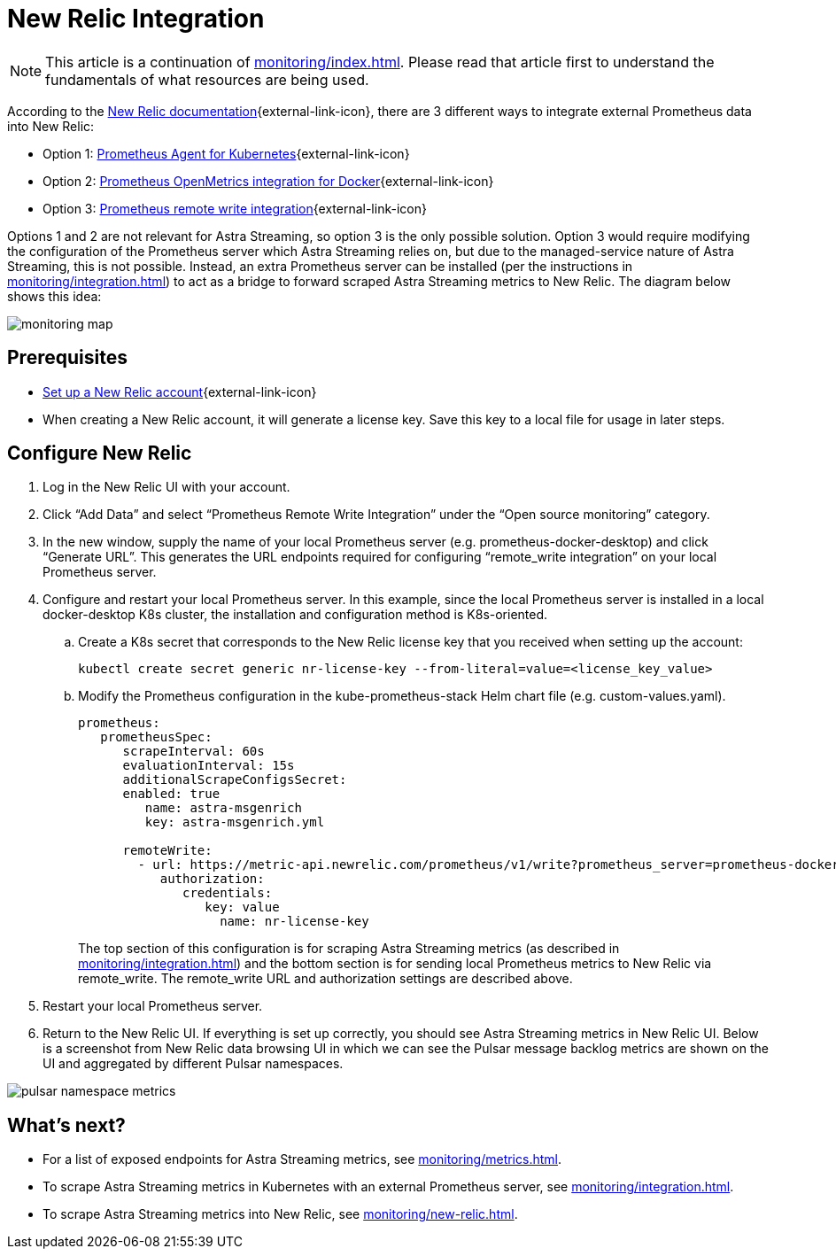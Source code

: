 = New Relic Integration

[NOTE]
====
This article is a continuation of xref:monitoring/index.adoc[]. Please read that article first to understand the fundamentals of what resources are being used.
====

According to the https://docs.newrelic.com/[New Relic documentation^]{external-link-icon}, there are 3 different ways to integrate external Prometheus data into New Relic:

* Option 1: https://docs.newrelic.com/docs/infrastructure/prometheus-integrations/get-started/send-prometheus-metric-data-new-relic/#Agent[Prometheus Agent for Kubernetes^]{external-link-icon}
* Option 2: https://docs.newrelic.com/docs/infrastructure/prometheus-integrations/get-started/send-prometheus-metric-data-new-relic/#OpenMetrics[Prometheus OpenMetrics integration for Docker^]{external-link-icon}
* Option 3: https://docs.newrelic.com/docs/infrastructure/prometheus-integrations/get-started/send-prometheus-metric-data-new-relic/#remote-write[Prometheus remote write integration^]{external-link-icon}

Options 1 and 2 are not relevant for Astra Streaming, so option 3 is the only possible solution.
Option 3 would require modifying the configuration of the Prometheus server which Astra Streaming relies on, but due to the managed-service nature of Astra Streaming, this is not possible. Instead, an extra Prometheus server can be installed (per the instructions in xref:monitoring/integration.adoc[]) to act as a bridge to forward scraped Astra Streaming metrics to New Relic. The diagram below shows this idea:

image::monitoring-map.png[]

== Prerequisites
* https://docs.newrelic.com/[Set up a New Relic account^]{external-link-icon}
* When creating a New Relic account, it will generate a license key. Save this key to a local file for usage in later steps.

== Configure New Relic

. Log in the New Relic UI with your account.
. Click “Add Data” and select “Prometheus Remote Write Integration” under the “Open source monitoring” category.
. In the new window, supply the name of your local Prometheus server (e.g. prometheus-docker-desktop) and click “Generate URL”. This generates the URL endpoints required for configuring “remote_write integration” on your local Prometheus server.
. Configure and restart your local Prometheus server. In this example, since the local Prometheus server is installed in a local docker-desktop K8s cluster, the installation and configuration method is K8s-oriented.
.. Create a K8s secret that corresponds to the New Relic license key that you received when setting up the account:
+
[source,bash]
----
kubectl create secret generic nr-license-key --from-literal=value=<license_key_value>
----
.. Modify the Prometheus configuration in the kube-prometheus-stack Helm chart file (e.g. custom-values.yaml).
+
[source,yaml]
----
prometheus:
   prometheusSpec:
      scrapeInterval: 60s
      evaluationInterval: 15s
      additionalScrapeConfigsSecret:
      enabled: true
         name: astra-msgenrich
         key: astra-msgenrich.yml

      remoteWrite:
        - url: https://metric-api.newrelic.com/prometheus/v1/write?prometheus_server=prometheus-docker-desktop
           authorization:
              credentials:
                 key: value
        	   name: nr-license-key
----
The top section of this configuration is for scraping Astra Streaming metrics (as described in xref:monitoring/integration.adoc[]) and the bottom section is for sending local Prometheus metrics to New Relic via remote_write. The remote_write URL and authorization settings are described above.
. Restart your local Prometheus server.
. Return to the New Relic UI. If everything is set up correctly, you should see Astra Streaming metrics in New Relic UI. Below is a screenshot from New Relic data browsing UI in which we can see the Pulsar message backlog metrics are shown on the UI and aggregated by different Pulsar namespaces.

image::pulsar-namespace-metrics.png[]

== What's next?

* For a list of exposed endpoints for Astra Streaming metrics, see xref:monitoring/metrics.adoc[].
* To scrape Astra Streaming metrics in Kubernetes with an external Prometheus server, see xref:monitoring/integration.adoc[].
* To scrape Astra Streaming metrics into New Relic, see xref:monitoring/new-relic.adoc[].